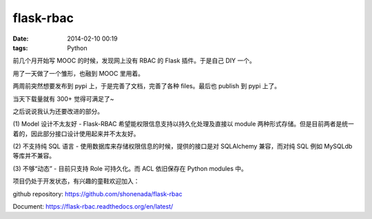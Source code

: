 flask-rbac
##########

:date: 2014-02-10 00:19
:tags: Python

前几个月开始写 MOOC 的时候，发现网上没有 RBAC 的 Flask 插件。于是自己 DIY 一个。

用了一天做了一个雏形，也融到 MOOC 里用着。

两周前突然想要发布到 pypi 上，于是完善了文档，完善了各种 files。最后也 publish 到 pypi 上了。

当天下载量就有 300+ 觉得可满足了~

之后说说我认为还要改进的部分。

(1) Model 设计不太友好
- Flask-RBAC 希望能权限信息支持以持久化处理及直接以 module 两种形式存储。但是目前两者是统一着的，因此部分接口设计使用起来并不太友好。

(2) 不支持纯 SQL 语言
- 使用数据库来存储权限信息的时候，提供的接口是对 SQLAlchemy 兼容，而对纯 SQL 例如 MySQLdb 等库并不兼容。

(3) 不够“动态”
- 目前只支持 Role 可持久化。而 ACL 依旧保存在 Python modules 中。

项目仍处于开发状态，有兴趣的童鞋欢迎加入：

github repository: https://github.com/shonenada/flask-rbac

Document: https://flask-rbac.readthedocs.org/en/latest/
